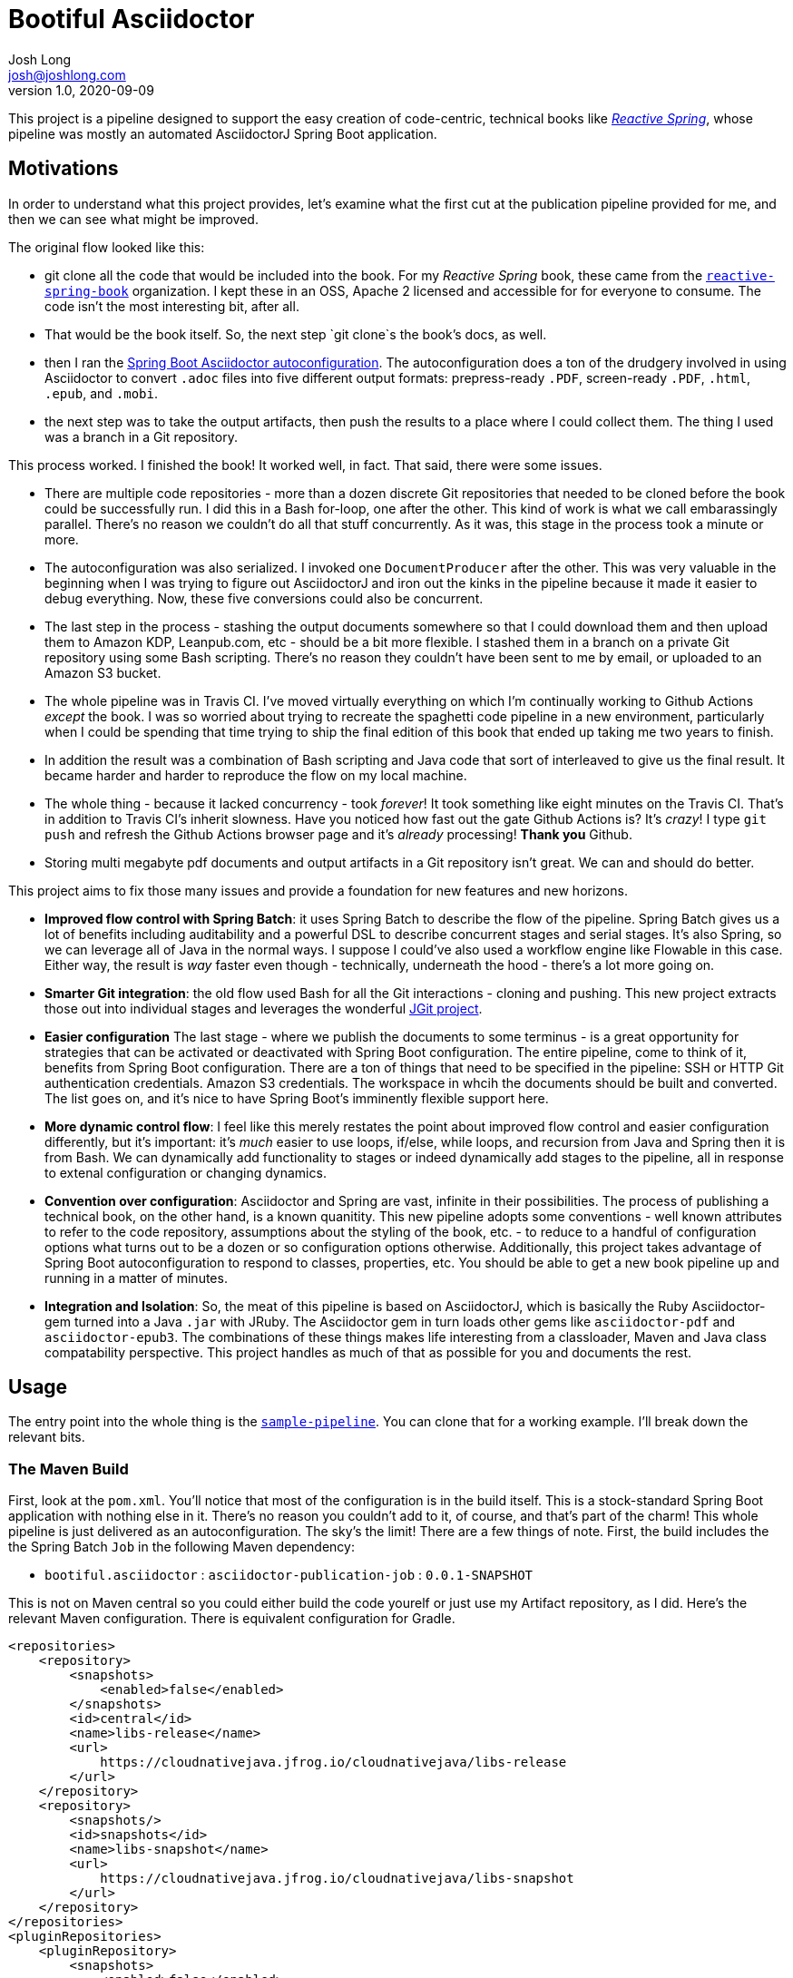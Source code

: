 = Bootiful Asciidoctor
Josh Long <josh@joshlong.com>
v1.0, 2020-09-09

:toc:

This project is a pipeline designed to support the easy creation of code-centric, technical books like http://ReactiveSpring.io[_Reactive Spring_], whose pipeline was mostly an automated AsciidoctorJ Spring Boot application.

== Motivations

In order to understand what this project provides, let's examine what the first cut at the publication pipeline provided for me, and then we can see what might be improved.

The original flow looked like this:

 * git clone all the code that would be included into the book. For my _Reactive Spring_ book, these came from the http://github.com/reactive-spring-book[`reactive-spring-book`] organization. I kept these in an OSS, Apache 2 licensed and accessible for for everyone to consume. The code isn't the most interesting bit, after all.
 * That would be the book itself. So, the next step `git clone`s the book's docs, as well.
 * then I ran the https://github.com/bootiful-asciidoctor/asciidoctor-autoconfiguration[Spring Boot Asciidoctor autoconfiguration]. The autoconfiguration does a ton of the drudgery involved in using Asciidoctor to convert `.adoc` files into five different output formats: prepress-ready `.PDF`, screen-ready `.PDF`, `.html`, `.epub`, and `.mobi`.
 * the next step was to take the output artifacts, then push the results to a place where I could collect them. The thing I used was a branch in a Git repository.

This process worked. I finished the book! It worked well, in fact. That said, there were some issues.

* There are multiple code repositories - more than a dozen discrete Git repositories that needed to be cloned before the book could be successfully run. I did this in a Bash for-loop, one after the other. This kind of work is what we call embarassingly parallel. There's no reason we couldn't do all that stuff concurrently. As it was, this stage in the process took a minute or more.
* The autoconfiguration was also serialized. I invoked one `DocumentProducer` after the other. This was very valuable in the beginning when I was trying to figure out AsciidoctorJ and iron out the kinks in the pipeline because it made it easier to debug everything. Now, these five conversions could also be concurrent.
* The last step in the process - stashing the output documents somewhere so that I could download them and then upload them to Amazon KDP, Leanpub.com, etc - should be a bit more flexible. I stashed them in a branch on a private Git repository using some Bash scripting. There's no reason they couldn't have been sent to me by email, or uploaded to an Amazon S3 bucket.
* The whole pipeline was in Travis CI. I've moved virtually everything on which I'm continually working to Github Actions _except_ the book. I was so worried about trying to recreate the spaghetti code pipeline in a new environment, particularly when I could be spending that time trying to ship the final edition of this book that ended up taking me two years to finish.
* In addition the result was a combination of Bash scripting and Java code that sort of interleaved to give us the final result. It became harder and harder to reproduce the flow on my local machine.
* The whole thing - because it lacked concurrency - took _forever_! It took something like eight minutes on the Travis CI. That's in addition to Travis CI's inherit slowness. Have you noticed how fast out the gate Github Actions is? It's _crazy_! I type `git push` and refresh the Github Actions browser page and it's _already_ processing! **Thank you** Github.
* Storing multi megabyte pdf documents and output artifacts in a Git repository isn't great. We can and should do better.

This project aims to fix those many issues and provide a foundation for new features and new horizons.

* *Improved flow control with Spring Batch*: it uses Spring Batch to describe the flow of the pipeline. Spring Batch gives us a lot of benefits including auditability and a powerful DSL to describe concurrent stages and serial stages. It's also Spring, so we can leverage all of Java in the normal ways. I suppose I could've also used a workflow engine like Flowable in this case. Either way, the result is _way_ faster even though - technically, underneath the hood - there's a lot more going on.
* *Smarter Git integration*: the old flow used Bash for all the Git interactions - cloning and pushing. This new project extracts those out into individual stages and leverages the wonderful https://github.com/eclipse/jgit[JGit project].
* *Easier configuration* The last stage - where we publish the documents to some terminus - is a great opportunity for strategies that can be activated or deactivated with Spring Boot configuration. The entire pipeline, come to think of it, benefits from Spring Boot configuration. There are a ton of things that need to be specified in the pipeline: SSH or HTTP Git authentication credentials. Amazon S3 credentials. The workspace in whcih the documents should be built and converted. The list goes on, and it's nice to have Spring Boot's imminently flexible support here.
* *More dynamic control flow*: I feel like this merely restates the point about improved flow control and easier configuration differently, but it's important: it's _much_ easier to use loops, if/else, while loops, and recursion from Java and Spring then it is from Bash. We can dynamically add functionality to stages or indeed dynamically add stages to the pipeline, all in response to extenal configuration or changing dynamics.
* *Convention over configuration*: Asciidoctor and Spring are vast, infinite in their possibilities. The process of publishing a technical book, on the other hand, is a known quanitity. This new pipeline adopts some conventions - well known attributes to refer to the code repository, assumptions about the styling of the book, etc. - to reduce to a handful of configuration options what turns out to be a dozen or so configuration options otherwise. Additionally, this project takes advantage of Spring Boot autoconfiguration to respond to classes, properties, etc. You should be able to get a new book pipeline up and running in a matter of minutes.
* *Integration and Isolation*: So, the meat of this pipeline is based on AsciidoctorJ, which is basically the Ruby Asciidoctor-gem turned into a Java `.jar` with JRuby. The Asciidoctor gem in turn loads other gems like `asciidoctor-pdf` and `asciidoctor-epub3`. The combinations of these things makes life interesting from a classloader, Maven and Java class compatability perspective. This project handles as much of that as possible for you and documents the rest.

== Usage

The entry point into the whole thing is the  https://github.com/bootiful-asciidoctor/sample-pipeline[`sample-pipeline`]. You can clone that for a working example. I'll break down the relevant bits.

=== The Maven Build

First, look at the `pom.xml`. You'll notice that most of the configuration is in the build itself. This is a stock-standard Spring Boot application with nothing else in it. There's no reason you couldn't add to it, of course, and that's part of the charm! This whole pipeline is just delivered as an autoconfiguration. The sky's the limit! There are a few things of note. First, the build includes the the Spring Batch `Job` in the following Maven dependency:

*  `bootiful.asciidoctor`  : `asciidoctor-publication-job` : `0.0.1-SNAPSHOT`

This is not on Maven central so you could either build the code yourelf or just use my Artifact repository, as I did. Here's the relevant Maven configuration. There is equivalent configuration for Gradle.

[source,xml]
----

<repositories>
    <repository>
        <snapshots>
            <enabled>false</enabled>
        </snapshots>
        <id>central</id>
        <name>libs-release</name>
        <url>
            https://cloudnativejava.jfrog.io/cloudnativejava/libs-release
        </url>
    </repository>
    <repository>
        <snapshots/>
        <id>snapshots</id>
        <name>libs-snapshot</name>
        <url>
            https://cloudnativejava.jfrog.io/cloudnativejava/libs-snapshot
        </url>
    </repository>
</repositories>
<pluginRepositories>
    <pluginRepository>
        <snapshots>
            <enabled>false</enabled>
        </snapshots>
        <id>central</id>
        <name>plugins-release</name>
        <url>
            https://cloudnativejava.jfrog.io/cloudnativejava/plugins-release
        </url>
    </pluginRepository>
    <pluginRepository>
        <snapshots/>
        <id>snapshots</id>
        <name>plugins-snapshot</name>
        <url>
            https://cloudnativejava.jfrog.io/cloudnativejava/plugins-snapshot
        </url>
    </pluginRepository>
</pluginRepositories>
----

Also, there is some weirdness associated with the interaction between JRuby, AsciidoctorJ, JRuby loading JRuby gems, and the way Spring Boot packages `.jar` artifacts within other `.jar` in the Spring Boot Maven plugin. I had to tell Spring Boot's Maven plugin to not pack a few `.jar` artifacts in the same way as it does everything else.

[source,xml]
----
<plugin>
    <groupId>org.springframework.boot</groupId>
    <artifactId>spring-boot-maven-plugin</artifactId>
    <configuration>
        <requiresUnpack>
            <dependency>
                <groupId>org.jruby</groupId>
                <artifactId>jruby-complete</artifactId>
            </dependency>
            <dependency>
                <groupId>org.asciidoctor</groupId>
                <artifactId>asciidoctorj</artifactId>
            </dependency>
            <dependency>
                <groupId>org.asciidoctor</groupId>
                <artifactId>asciidoctorj-epub3</artifactId>
            </dependency>
            <dependency>
                <groupId>org.asciidoctor</groupId>
                <artifactId>asciidoctorj-pdf</artifactId>
            </dependency>
        </requiresUnpack>
    </configuration>
</plugin>
----


Alright, that's most of the weirdness. At this point it's just using any other Spring Boot autoconfiguration. You have two extensibility planes: configuration properties such as those in `application.properties` and Spring itself.

=== Configuration Properties

You can get a working pipeline with a very small amount of configuration.

[source,properties]
----
# <1>
pipeline.job.root=${HOME}/Desktop/root

# <2>
pipeline.job.target=${HOME}/Desktop/target

# <3>
pipeline.job.book-name=My Book

# <4>
pipeline.job.document-repository=https://github.com/your-org/your-docs.git

# <5>
pipeline.job.include-repositories=\
  https://github.com/your-org/code-repo-1.git,\
  https://github.com/your-org/code-repo-2.git
----
<1> This tells the pipeline where to do its work. It has to make a mess somewhere. Where should it be?
<2> This tells the pipeline where to dump out its produced files
<3> This is an alias for `publication.book-name`.
<4> This tells the pipeline where to find the `.adoc` files for your book itself. I usually keep `index.adoc` at the root of this repository. You can see this https://github.com/bootiful-asciidoctor/sample-book[sample repository] for something to clone. It includes a sample Asciidoctor book with some code includes, a cover, a table-of-contents, styling for EPub and PDF, and more.
<5> This tells the pipeline which repositories should be cloned _before_ the book is produced so that the documents in the `document-repository` can reference files in the cloned repositories for includes.

The pipeline sets up some common attributes including one called `code` which you can use to reference the root of all the cloned Git repositories from the `document-repository` property. So, assuming you wanted to reference one of the bits of configuration or code - let's say you have a file called `src/main/java/Main.java` - from `your-org/code-repo-1`, then you can include `{code}/code-repo-1/src/main/java/Main.java` in your Asciidoctor book chapters.

If you want to disable the pipeline as a whole, set `pipeline.job.enabled=false`.

There are five `DocumentProducer` beans registered by default as part of the underlying `asciidoctor-autoconfiguration`. One of them, the `MobiProducer`, will fail when running anywhere but Linux as it relies on a Linux binary for `kindlegen`. If you have the MacOS-compatible binary, great. Use that. Otherwise, you may want to disable that particular `DocumentProducer` when running the pipeline on your local MacOS or Windows machine. Indeed, you may want to disable any or all of the `DocumentProducer` beans! There are five properties you can use to toggle them on or off.

Here are the five properties. Specify any of them and set them as false or true based on your particular use case. You could mix-and-match these properties with Spring profiles so that they're disabled or enabled when running in your CI environment or otherwise not.

* `publication.epub.enabled`
* `publication.mobi.enabled`
* `publication.html.enabled`
* `publication.pdf.prepress.enabled`
* `publication.pdf.screen.enabled`

If you're running on MacOS, as I am, you'd specify `publication.mobi.enabled=false`.

Remember, you could specify all of these properties through any mechanism Spring Boot provides, including environment variables.

You might for example have the following enviropnment variable before you run the pipeline:

[source,bash]
----
export PUBLICATION_MOBI_ENABLED=false
----

Then run the pipeline. That will override any value specified in your local `application.properties` or `application.yml`.

=== Spring Boot Overrides and Events

Let's look at a sample Spring Boot application that configures a few things beyond what we've loked at:

[source,java]
----
package com.example.samplepipeline;

import bootiful.asciidoctor.DocumentsPublishedEvent;
import lombok.extern.log4j.Log4j2;
import org.springframework.boot.SpringApplication;
import org.springframework.boot.autoconfigure.SpringBootApplication;
import org.springframework.boot.autoconfigure.batch.JobExecutionEvent;
import org.springframework.boot.context.event.ApplicationReadyEvent;
import org.springframework.context.ApplicationListener;
import org.springframework.context.annotation.Bean;
import org.springframework.core.env.Environment;

@Log4j2
@SpringBootApplication
public class SamplePipelineApplication {

    public static void main(String[] args) {
        SpringApplication.run(SamplePipelineApplication.class, args);
    }

	//<1>
    @Bean
    ApplicationListener<DocumentsPublishedEvent> documentsPublishedListener() {
        return event -> {
            log.info("Ding! The files are ready!");
            for (var e : event.getSource().entrySet())
                log.info(e.getKey() + '=' + e.getValue());
        };
    }

	//<2>
    @Bean
    ApplicationListener<JobExecutionEvent> batchJobListener() {
        return event -> {
            var jobExecution = event.getJobExecution();
            var createTime = jobExecution.getCreateTime();
            var endTime = jobExecution.getEndTime();
            var jobName = jobExecution.getJobInstance().getJobName();
            log.info("job (" + jobName + ") start time: " + createTime.toString());
            log.info("job (" + jobName + ") stop time: " + endTime.toString());
        };
    }
}
----
<1> The pipeline publishes an  `ApplicationEvent` after the pipeline has produced all the documents. You can get the `source` of the event - a `Map<String,Collection<File>>` that contains a mapping of type of document to the output documents. So, for example, the HTML producer might produce two files: `index.html` and an `images` directory. The key for the map is a way to distinguish which file is which. The pipeline produces _two_ `.pdf` files, for example. One for screen, and one for prepress.
<2> Spring Batch, on top of which this pipeline is built, also publishes some interesting information through an event. You can ask the job how long it took to run, its exit status, etc.

You don't need to provide either of these `ApplicationListener` beans, howeever. Literally a `public static void main` and you're done.

== Document Publication

We've just looked at the flow and we assumed you have access to the directory where the files were dumped as part of the pipeline - whatever directory you specified in `pipeline.job.target`. This assumption's invalid in most CI environments, so you'll want to have those artifacts uploaded somewhere.

`DocumentPublisher` implementations help with this, taking the output of the build pipeline and publishing them somewhere for you to collect and inspect them.

=== Git Branch Publication

This is the simplest one to git working so you might want to start with this one. It clones a specified git repository, checks out a particular branch, then adds a directory for each output document type. Then, it adds the output artifacts intot hat directory, commits it, and pushes the branch - new artifacts and all - back to the Git repository. You'll need to configure a few things - the Git repository and the branch - for this to work.

[source,properties]
----
pipeline.job.publishers.git.enabled=true
pipeline.job.publishers.git.artifact-branch=artifacts
pipeline.job.publishers.git.repository=https://github.com/your-org/your-artifact-repo.git
----

You'll also need to specify an implementation of a `PushCommandCreator`. This is an SPI callback in which a client is given a reference to a JGit `Git` repository and can then authenticate and stipulate whatever else it wants to handle successfully authenticating. I have a bunch of convenient static helpers in a class called `com.joshlong.git.GitUtils`. If you're using HTTP authentication for Github, for example, then the configuration could be as simple as this:

[source,java]
----
	@Bean
	PushCommandCreator pushCommandCreator(@Value("${GIT_USERNAME}") String user, @Value("${GIT_PERSONAL_ACCESS_TOKEN}") String pw) {
		return GitUtils.createHttpPushCommandCreator(user, pw);
	}
----


=== Amazon S3 Bucket Publication

This `DocumentPublisher` that uploads an archive to an Amazon S3 bucket containig all the documents.

[source,properties]
----
pipeline.job.publishers.s3.enabled=true
pipeline.job.publishers.s3.access-key-id=${AWS_ACCESS_KEY_ID}
pipeline.job.publishers.s3.region=${AWS_REGION}
pipeline.job.publishers.s3.secret-access-key=${AWS_SECRET_ACCESS_KEY}
pipeline.job.publishers.s3.bucket-name=bootiful-asciidoctor
----

This will configure an `AmazonS3` client from the official AWS Amazon S3 client SDK. There are, as always, _many_ ways to authenticate wit Amazon. If you want to use a service principal or something else, then feel free to provide a bean of type `AmazonS3` in the application context that's so configured and the `DocumentPublisher` will defer to that one isntead.

